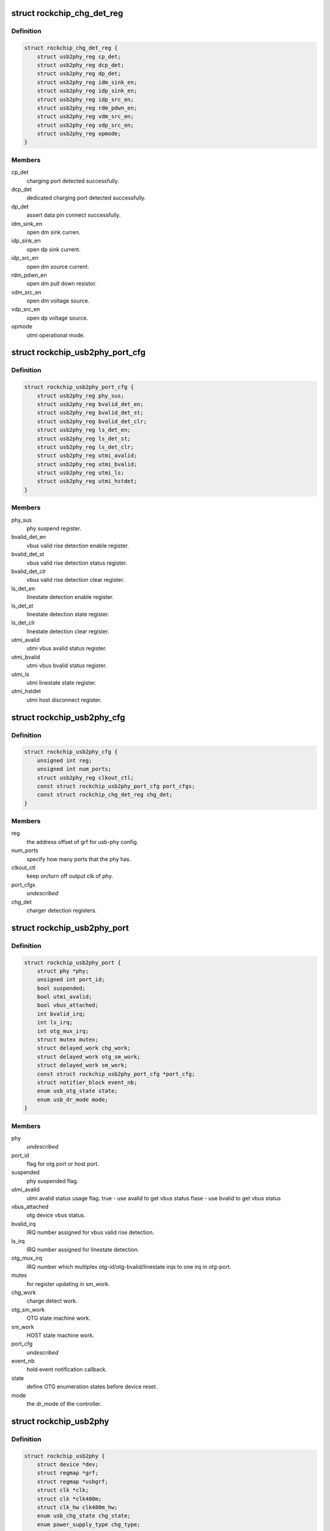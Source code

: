 .. -*- coding: utf-8; mode: rst -*-
.. src-file: drivers/phy/rockchip/phy-rockchip-inno-usb2.c

.. _`rockchip_chg_det_reg`:

struct rockchip_chg_det_reg
===========================

.. c:type:: struct rockchip_chg_det_reg

    usb charger detect registers

.. _`rockchip_chg_det_reg.definition`:

Definition
----------

.. code-block:: c

    struct rockchip_chg_det_reg {
        struct usb2phy_reg cp_det;
        struct usb2phy_reg dcp_det;
        struct usb2phy_reg dp_det;
        struct usb2phy_reg idm_sink_en;
        struct usb2phy_reg idp_sink_en;
        struct usb2phy_reg idp_src_en;
        struct usb2phy_reg rdm_pdwn_en;
        struct usb2phy_reg vdm_src_en;
        struct usb2phy_reg vdp_src_en;
        struct usb2phy_reg opmode;
    }

.. _`rockchip_chg_det_reg.members`:

Members
-------

cp_det
    charging port detected successfully.

dcp_det
    dedicated charging port detected successfully.

dp_det
    assert data pin connect successfully.

idm_sink_en
    open dm sink curren.

idp_sink_en
    open dp sink current.

idp_src_en
    open dm source current.

rdm_pdwn_en
    open dm pull down resistor.

vdm_src_en
    open dm voltage source.

vdp_src_en
    open dp voltage source.

opmode
    utmi operational mode.

.. _`rockchip_usb2phy_port_cfg`:

struct rockchip_usb2phy_port_cfg
================================

.. c:type:: struct rockchip_usb2phy_port_cfg

    usb-phy port configuration.

.. _`rockchip_usb2phy_port_cfg.definition`:

Definition
----------

.. code-block:: c

    struct rockchip_usb2phy_port_cfg {
        struct usb2phy_reg phy_sus;
        struct usb2phy_reg bvalid_det_en;
        struct usb2phy_reg bvalid_det_st;
        struct usb2phy_reg bvalid_det_clr;
        struct usb2phy_reg ls_det_en;
        struct usb2phy_reg ls_det_st;
        struct usb2phy_reg ls_det_clr;
        struct usb2phy_reg utmi_avalid;
        struct usb2phy_reg utmi_bvalid;
        struct usb2phy_reg utmi_ls;
        struct usb2phy_reg utmi_hstdet;
    }

.. _`rockchip_usb2phy_port_cfg.members`:

Members
-------

phy_sus
    phy suspend register.

bvalid_det_en
    vbus valid rise detection enable register.

bvalid_det_st
    vbus valid rise detection status register.

bvalid_det_clr
    vbus valid rise detection clear register.

ls_det_en
    linestate detection enable register.

ls_det_st
    linestate detection state register.

ls_det_clr
    linestate detection clear register.

utmi_avalid
    utmi vbus avalid status register.

utmi_bvalid
    utmi vbus bvalid status register.

utmi_ls
    utmi linestate state register.

utmi_hstdet
    utmi host disconnect register.

.. _`rockchip_usb2phy_cfg`:

struct rockchip_usb2phy_cfg
===========================

.. c:type:: struct rockchip_usb2phy_cfg

    usb-phy configuration.

.. _`rockchip_usb2phy_cfg.definition`:

Definition
----------

.. code-block:: c

    struct rockchip_usb2phy_cfg {
        unsigned int reg;
        unsigned int num_ports;
        struct usb2phy_reg clkout_ctl;
        const struct rockchip_usb2phy_port_cfg port_cfgs;
        const struct rockchip_chg_det_reg chg_det;
    }

.. _`rockchip_usb2phy_cfg.members`:

Members
-------

reg
    the address offset of grf for usb-phy config.

num_ports
    specify how many ports that the phy has.

clkout_ctl
    keep on/turn off output clk of phy.

port_cfgs
    *undescribed*

chg_det
    charger detection registers.

.. _`rockchip_usb2phy_port`:

struct rockchip_usb2phy_port
============================

.. c:type:: struct rockchip_usb2phy_port

    usb-phy port data.

.. _`rockchip_usb2phy_port.definition`:

Definition
----------

.. code-block:: c

    struct rockchip_usb2phy_port {
        struct phy *phy;
        unsigned int port_id;
        bool suspended;
        bool utmi_avalid;
        bool vbus_attached;
        int bvalid_irq;
        int ls_irq;
        int otg_mux_irq;
        struct mutex mutex;
        struct delayed_work chg_work;
        struct delayed_work otg_sm_work;
        struct delayed_work sm_work;
        const struct rockchip_usb2phy_port_cfg *port_cfg;
        struct notifier_block event_nb;
        enum usb_otg_state state;
        enum usb_dr_mode mode;
    }

.. _`rockchip_usb2phy_port.members`:

Members
-------

phy
    *undescribed*

port_id
    flag for otg port or host port.

suspended
    phy suspended flag.

utmi_avalid
    utmi avalid status usage flag.
    true    - use avalid to get vbus status
    flase   - use bvalid to get vbus status

vbus_attached
    otg device vbus status.

bvalid_irq
    IRQ number assigned for vbus valid rise detection.

ls_irq
    IRQ number assigned for linestate detection.

otg_mux_irq
    IRQ number which multiplex otg-id/otg-bvalid/linestate
    irqs to one irq in otg-port.

mutex
    for register updating in sm_work.

chg_work
    charge detect work.

otg_sm_work
    OTG state machine work.

sm_work
    HOST state machine work.

port_cfg
    *undescribed*

event_nb
    hold event notification callback.

state
    define OTG enumeration states before device reset.

mode
    the dr_mode of the controller.

.. _`rockchip_usb2phy`:

struct rockchip_usb2phy
=======================

.. c:type:: struct rockchip_usb2phy

    usb2.0 phy driver data.

.. _`rockchip_usb2phy.definition`:

Definition
----------

.. code-block:: c

    struct rockchip_usb2phy {
        struct device *dev;
        struct regmap *grf;
        struct regmap *usbgrf;
        struct clk *clk;
        struct clk *clk480m;
        struct clk_hw clk480m_hw;
        enum usb_chg_state chg_state;
        enum power_supply_type chg_type;
        u8 dcd_retries;
        struct extcon_dev *edev;
        const struct rockchip_usb2phy_cfg *phy_cfg;
        struct rockchip_usb2phy_port ports;
    }

.. _`rockchip_usb2phy.members`:

Members
-------

dev
    *undescribed*

grf
    General Register Files regmap.

usbgrf
    USB General Register Files regmap.

clk
    clock struct of phy input clk.

clk480m
    clock struct of phy output clk.

clk480m_hw
    *undescribed*

chg_state
    states involved in USB charger detection.

chg_type
    USB charger types.

dcd_retries
    The retry count used to track Data contact
    detection process.

edev
    extcon device for notification registration

phy_cfg
    phy register configuration, assigned by driver data.

ports
    phy port instance.

.. This file was automatic generated / don't edit.

